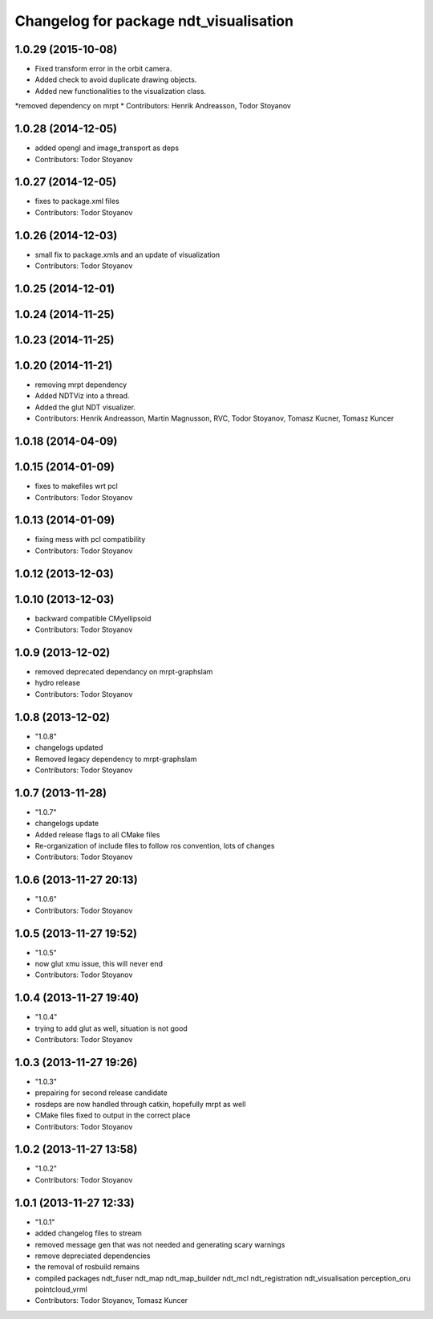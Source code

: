 ^^^^^^^^^^^^^^^^^^^^^^^^^^^^^^^^^^^^^^^
Changelog for package ndt_visualisation
^^^^^^^^^^^^^^^^^^^^^^^^^^^^^^^^^^^^^^^

1.0.29 (2015-10-08)
-------------------
* Fixed transform error in the orbit camera.
* Added check to avoid duplicate drawing objects.
* Added new functionalities to the visualization class.
*removed dependency on mrpt
* Contributors: Henrik Andreasson, Todor Stoyanov

1.0.28 (2014-12-05)
-------------------
* added opengl and image_transport as deps
* Contributors: Todor Stoyanov

1.0.27 (2014-12-05)
-------------------
* fixes to package.xml files
* Contributors: Todor Stoyanov

1.0.26 (2014-12-03)
-------------------
* small fix to package.xmls and an update of visualization
* Contributors: Todor Stoyanov

1.0.25 (2014-12-01)
-------------------

1.0.24 (2014-11-25)
-------------------

1.0.23 (2014-11-25)
-------------------

1.0.20 (2014-11-21)
-------------------
* removing mrpt dependency
* Added NDTViz into a thread.
* Added the glut NDT visualizer.
* Contributors: Henrik Andreasson, Martin Magnusson, RVC, Todor Stoyanov, Tomasz Kucner, Tomasz Kuncer

1.0.18 (2014-04-09)
-------------------

1.0.15 (2014-01-09)
-------------------
* fixes to makefiles wrt pcl
* Contributors: Todor Stoyanov

1.0.13 (2014-01-09)
-------------------
* fixing mess with pcl compatibility
* Contributors: Todor Stoyanov

1.0.12 (2013-12-03)
-------------------

1.0.10 (2013-12-03)
-------------------
* backward compatible CMyellipsoid
* Contributors: Todor Stoyanov

1.0.9 (2013-12-02)
------------------
* removed deprecated dependancy on mrpt-graphslam
* hydro release
* Contributors: Todor Stoyanov

1.0.8 (2013-12-02)
------------------
* "1.0.8"
* changelogs updated
* Removed legacy dependency to mrpt-graphslam
* Contributors: Todor Stoyanov

1.0.7 (2013-11-28)
------------------
* "1.0.7"
* changelogs update
* Added release flags to all CMake files
* Re-organization of include files to follow ros convention, lots of changes
* Contributors: Todor Stoyanov

1.0.6 (2013-11-27 20:13)
------------------------
* "1.0.6"
* Contributors: Todor Stoyanov

1.0.5 (2013-11-27 19:52)
------------------------
* "1.0.5"
* now glut xmu issue, this will never end
* Contributors: Todor Stoyanov

1.0.4 (2013-11-27 19:40)
------------------------
* "1.0.4"
* trying to add glut as well, situation is not good
* Contributors: Todor Stoyanov

1.0.3 (2013-11-27 19:26)
------------------------
* "1.0.3"
* prepairing for second release candidate
* rosdeps are now handled through catkin, hopefully mrpt as well
* CMake files fixed to output in the correct place
* Contributors: Todor Stoyanov

1.0.2 (2013-11-27 13:58)
------------------------
* "1.0.2"
* Contributors: Todor Stoyanov

1.0.1 (2013-11-27 12:33)
------------------------
* "1.0.1"
* added changelog files to stream
* removed message gen that was not needed and generating scary warnings
* remove depreciated dependencies
* the removal of rosbuild remains
* compiled packages ndt_fuser  ndt_map  ndt_map_builder  ndt_mcl  ndt_registration  ndt_visualisation  perception_oru  pointcloud_vrml
* Contributors: Todor Stoyanov, Tomasz Kuncer
